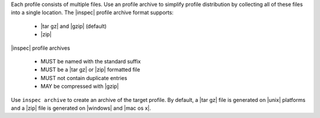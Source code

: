 .. The contents of this file may be included in multiple topics (using the includes directive).
.. The contents of this file should be modified in a way that preserves its ability to appear in multiple topics.


Each profile consists of multiple files. Use an profile archive to simplify profile distribution by collecting all of these files into a single location. The |inspec| profile archive format supports:

 * |tar gz| and |gzip| (default)
 * |zip|

|inspec| profile archives

 * MUST be named with the standard suffix
 * MUST be a |tar gz| or |zip| formatted file
 * MUST not contain duplicate entries
 * MAY be compressed with |gzip|

Use ``inspec archive`` to create an archive of the target profile. By default, a |tar gz| file is generated on |unix| platforms and a |zip| file is generated on |windows| and |mac os x|.
